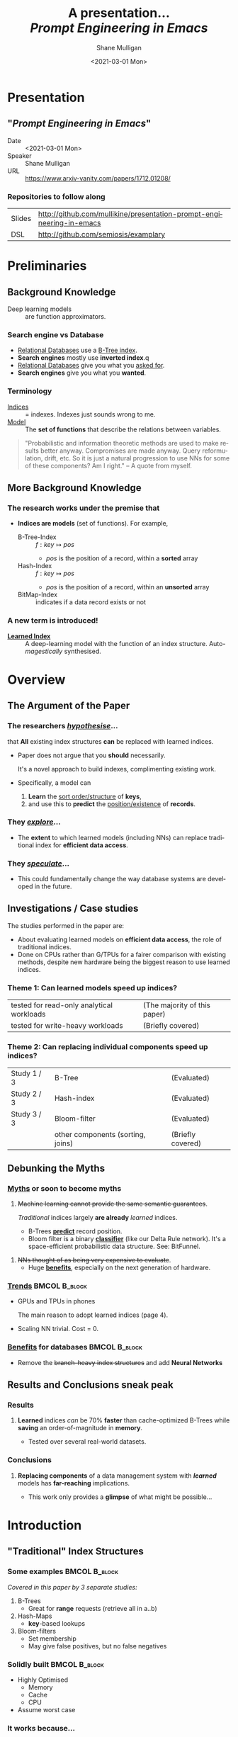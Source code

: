 #+MACRO: NEWLINE @@latex:\\@@ @@html:<br>@@ @@ascii:|@@

#+BEGIN_COMMENT
https://oeis.org/wiki/List_of_LaTeX_mathematical_symbols

Relation symbols
http://garsia.math.yorku.ca/MPWP/LATEXmath/node8.html


https://tex.stackexchange.com/questions/327844/real-number-symbol-r-not-working/327847
\newcommand{\R}{\mathbb{R}}

@@latex:\includegraphics{/home/shane/dump/home/shane/notes/uni/cosc/420_Neural Networks_S1/research/case-for-learned-index-structures/frontpage.png}@@
#+END_COMMENT

#+TITLE:     A presentation... {{{NEWLINE}}} /*Prompt Engineering in Emacs*/ {{{NEWLINE}}}
#+AUTHOR:    Shane Mulligan {{{NEWLINE}}}
#+EMAIL:     mullikine@gmail.com
#+DATE:      <2021-03-01 Mon>
#+DESCRIPTION:
#+KEYWORDS:
#+LANGUAGE:  en
# #+OPTIONS:   H:3 num:t toc:t \n:nil @:t ::t |:t ^:t -:t f:t *:t <:t
#+OPTIONS:   H:3 num:t toc:nil \n:nil @:t ::t |:t ^:t -:t f:t *:t <:t
#+OPTIONS:   TeX:t LaTeX:t skip:nil d:nil todo:t pri:nil tags:not-in-toc
#+INFOJS_OPT: view:nil toc:nil ltoc:t mouse:underline buttons:0 path:https://orgmode.org/org-info.js
#+EXPORT_SELECT_TAGS: export
#+EXPORT_EXCLUDE_TAGS: noexport
#+LINK_UP:
#+LINK_HOME:

#+HTML_DOCTYPE: <!DOCTYPE html>
#+HTML_HEAD: <link href="http://fonts.googleapis.com/css?family=Roboto+Slab:400,700|Inconsolata:400,700" rel="stylesheet" type="text/css" />
#+HTML_HEAD: <link href="css/style.css" rel="stylesheet" type="text/css" />

# #+INCLUDE: "beamer-config.org"

#+ATTR_LATEX: :center nil

* Presentation
** "/Prompt Engineering in Emacs/"
+ Date :: <2021-03-01 Mon>
+ Speaker :: Shane Mulligan
+ URL :: https://www.arxiv-vanity.com/papers/1712.01208/

*** Repositories to follow along
| Slides | http://github.com/mullikine/presentation-prompt-engineering-in-emacs |
| DSL    | http://github.com/semiosis/examplary                                 |

* Preliminaries
** Background Knowledge
- Deep learning models :: are function approximators.

*** Search engine vs Database
  - _Relational Databases_ use a _B-Tree index_.
  - *Search engines* mostly use *inverted index*.q
  - _Relational Databases_ give you what you _asked for_.
  - *Search engines* give you what you *wanted*.

*** Terminology
+ _Indices_ :: = indexes. Indexes just sounds wrong to me.
+ _Model_ :: The *set of functions* that describe the relations between variables.

#+BEGIN_QUOTE
"Probabilistic and information theoretic methods are used to make results better anyway.
Compromises are made anyway. Query reformulation, drift, etc.
So it is just a natural progression to use NNs for some of these components? Am I right." -- A quote from myself.
#+END_QUOTE

** More Background Knowledge
*** The research works under the premise that
+ *Indices are models* (set of functions). For example,
  + B-Tree-Index :: $f: key \mapsto pos$
    - $pos$ is the position of a record, within a *sorted* array
  + Hash-Index :: $f: key \mapsto pos$
    - $pos$ is the position of a record, within an *unsorted* array
  + BitMap-Index :: indicates if a data record exists or not

*** A new term is introduced!
+ _*Learned Index*_ :: A deep-learning model with the function of an index structure.
                   Auto-/magestically/ synthesised.

* Overview
** The Argument of the Paper
*** The researchers _/hypothesise/_...
that *All* existing index structures *can* be replaced with learned indices.
+ Paper does not argue that you *should* necessarily.

  It's a novel approach to build indexes, complimenting existing work.

+  Specifically, a model can
   1. *Learn* the _sort order/structure_ of *keys*,
   2. and use this to *predict* the _position/existence_ of *records*.

*** They _/explore/_...
+ The *extent* to which learned models (including NNs) can replace traditional index for *efficient data access*.
*** They _/speculate/_...
- This could fundamentally change the way database systems are developed in the future.

** Investigations / Case studies
The studies performed in the paper are:
+ About evaluating learned models on *efficient data access*, the role of traditional indices.
+ Done on CPUs rather than G/TPUs for a fairer comparison with existing methods, despite new hardware being the biggest reason to use learned indices.

*** Theme 1: Can learned models speed up indices?
| tested for read-only analytical workloads | (The majority of this paper) |
| tested for write-heavy workloads          | (Briefly covered)            |

*** Theme 2: Can replacing individual components speed up indices?
| Study 1 / 3 | B-Tree                            | (Evaluated)       |
| Study 2 / 3 | Hash-index                        | (Evaluated)       |
| Study 3 / 3 | Bloom-filter                      | (Evaluated)       |
|             | other components (sorting, joins) | (Briefly covered) |

** Debunking the Myths
*** _Myths_ or soon to become myths
1. +Machine learning cannot provide the same semantic guarantees+.

   /Traditional/ indices largely *are already* /learned/ indices.
   - B-Trees _*predict*_ record position.
   - Bloom filter is a binary _*classifier*_ (like our Delta Rule network).
     It's a space-efficient probabilistic data structure. See: BitFunnel.
#+BEGIN_COMMENT
In BitFunnel: Revisiting Signatures for Search, a research paper from
Microsoft that came out in Aug, 2017, they use
a Bloom filter to replace bit-signatures.

Bit-signatures represent the set of terms in each document as a fixed sequence of bits.

Bloom filters are reasonably space efficient and allow for fast set
membership, forming the basis for query processing.
#+END_COMMENT

2. +NNs thought of as being very expensive to evaluate+.
   - Huge _*benefits*_, especially on the next generation of hardware.

*** _Trends_ :BMCOL:B_block:
:PROPERTIES:
:BEAMER_col: 0.45
:BEAMER_env: block
:END:
+ GPUs and TPUs in phones

  The main reason to adopt learned indices (page 4).
+ Scaling NN trivial. Cost = 0.

*** _Benefits_ for databases :BMCOL:B_block:
:PROPERTIES:
:BEAMER_col: 0.45
:BEAMER_env: block
:END:
+ Remove the +branch-heavy index structures+ and add *Neural Networks*

#+BEGIN_COMMENT
Every CPU has powerful SIMD capabilities

Many laptops and mobile phones will soon have a Graphics Processing Unit
(GPU) or Tensor Processing Unit (TPU).

It is also reasonable to speculate that CPU-SIMD/GPU/TPUs will be
increasingly powerful as it is much easier to scale the restricted set
of (parallel) math operations used by neural-nets than a general purpose
instruction set.

High cost to execute a neural net might actually be negligible in the
future.

Nvidia and Google’s TPUs are already able to perform thousands if not
tens of thousands of neural net operations in a single cycle.

GPUs will improve 1000× in performance by 2025, whereas Moore’s law for
CPU essentially is dead.

By replacing branch-heavy index structures with neural networks,
databases can benefit from these hardware trends.
#+END_COMMENT

** Results and Conclusions sneak peak
*** Results
1. *Learned* indices /can/ be 70% *faster* than cache-optimized B-Trees while *saving* an order-of-magnitude in *memory*.

   - Tested over several real-world datasets.

*** Conclusions
1. *Replacing components* of a data management system with /*learned*/ models has *far-reaching* implications.

   - This work only provides a *glimpse* of what might be possible...

* Introduction
** "Traditional" Index Structures
*** Some examples :BMCOL:B_block:
:PROPERTIES:
:BEAMER_col: 0.70
:BEAMER_env: block
:END:
/Covered in this paper by 3 separate studies:/
1. B-Trees
   + Great for *range* requests (retrieve all in a..b)
2. Hash-Maps
   + *key*-based lookups
3. Bloom-filters
   + Set membership
   + May give false positives, but no false negatives

*** Solidly built :BMCOL:B_block:
:PROPERTIES:
:BEAMER_col: 0.30
:BEAMER_env: block
:END:
+ Highly Optimised
  - Memory
  - Cache
  - CPU
+ Assume worst case
#+BEGIN_COMMENT
Because of the importance of indexes for database systems and many other applications, they have been extensively tuned over the past decades to be more memory, cache and/or CPU efficient


#+END_COMMENT

*** It works because...
+ *Knowing* the exact data distribution *enables optimisation* of the index.

  ...But then we... /must/ know. But we don't always.

#+BEGIN_COMMENT
:PROPERTIES:
:BEAMER_col: 0.45
:END:
#+END_COMMENT

** Benefits of replacing B-Trees with Learned Indices
*** Benefits of replacing B-Trees with Learned Indices
1. B-Tree lookup $O(\log_n) \Longrightarrow O(n)$ (if SLM)
   + Simple Linear [Regression] Model :: predictor,  1 mul, 1 add...
#+BEGIN_COMMENT
Key itself can be used as an offset, sometimes.
If the goal would be to build a highly tuned system to store and query fixed-length records with continuous integer keys (e.g., the keys 1 to 100M), one would not use a conventional B-Tree index over the keys since the key itself can be used as an offset, making it an
O(1) rather than O(log n) operation to look-up any key or the beginning
of a range of keys. Similarly, the index memory size would be reduced
from O(n) to O(1).
#+END_COMMENT
1. ML accelerators (GPU/TPU)
   If the entire learned index can fit into GPU's memory, that's 1M NN ops every 30 cycles with current technology.
2. Mixture of Models (builds upon Jeff's paper from last year)
   ReLU at top, learning a wide range of complex data distributions.
   SLRM at the bottom because they are inexpensive.
   Or use B-Trees at the bottom stage if the data is hard to learn.

#+BEGIN_COMMENT
Non-monotonically increasing models.
#+END_COMMENT

* Case Studies
** Study 1 of 3: +B-Tree+ $\Rightarrow$ Learned Range Index [Model]
Replacing a B-tree with a *Learned* _[Range] *Index*_ [Model].
*** Theory
+ $\therefore$ *B-Tree* $\approx$ Regression Tree $\approx$ CDF $\equiv$ *Learned Range Index*.
*** Plan
+ Experiment with a Naïve Learned Index
  ... to see how bad it is.
+ Experiment with a much better Learned Index, the _RM-Index_.

** Study 1 of 3: +B-Tree+ $\Rightarrow$ Learned Range Index [Model]
#+BEGIN_COMMENT
$\equiv$
#+END_COMMENT
Why can we replace B-Trees with DL again?
#+BEGIN_COMMENT
An index ~is-a~ model. B-Tree ~is-a~ model. Range Index Model ~is-a~ CDF Model $F_X(x) = P(X \leq x)$.
Cumulative density function, of X (a variable)
Distribution function, of X
    $F_X(x) = P(X \leq x)$
	Evaluated at x (specific value), it is the probability that X will take a value less than or equal to x.
#+END_COMMENT
*** B-Tree ~is-a~ model
 + B-Tree-Index :: $f: key \mapsto pos$
   - $pos$ is the position of a record, within a *sorted* array
*** B-Tree $\approx$ /Regression Tree/
 + _Regression Tree_ :: A decision tree with $\mathbb{R}$ targets.
   - Maps a key to a position with a min and max error.
#+BEGIN_COMMENT
+ max/ min error :: before re-training or re-balancing for new data
#+END_COMMENT
*** Range Index Model ~is-a~ Cumulative Density Function (CDF)
#+BEGIN_QUOTE
A model which predicts the position given a key inside a sorted array effectively approximates a CDF (page 5).
#+END_QUOTE

+ $\therefore$ *B-Tree* $\approx$ Regression Tree $\approx$ CDF $\equiv$ *Learned Range Index*.

** Study 1 of 3: +B-Tree+ $\Rightarrow$ RT/RIM $\Rightarrow$ CDF $\Rightarrow$ Learned R.I.
#+BEGIN_COMMENT
+ Implications
  1. Indexing literally requires learning a data distribution.
     A B-Tree learns the data distribution by building a regression tree.
     A linear regression model would learn the data distribution by minimising the squared error of a linear function.
  2. Estimating the distribution for a data set is a well known problem and learned indexes can benefit from decades of research.
  3. Learning the CDF plays a key role in optimising other types of index structures and potential algorithms.
#+END_COMMENT
*** Analogs
+ Rebalanced vs Retrained
#+BEGIN_COMMENT
B-Tree only provides error guarantee over stored data, not new data.
#+END_COMMENT

  $\therefore$ min/max error guarantee only needed for training.

*** Cumulative Density Function (CDF)
$F_X(x) = P(X \leq x)$

A range index needs to be able to provide:
+ point queries $\checkmark$
+ range queries, sort order(records) $\equiv$ sort order(sorted look-up keys)) $\checkmark$
+ guarantees on min-/max error.

CDF is good to go. It can be used as our Learned Range Index.
*** $\therefore$
Can replace index with other models including DL, so long as min and max error are similar to b-tree.


** Study 1 of 3: +B-Tree+ $\Rightarrow$ Learned Range Index [Model]
*** Experiment 1.1 - Naïve Learned Index with TensorFlow
+ Objective :: Evaluate to study the technical requirements to replace B-Trees.
+ Architecture ::
  + Two-layer fully conneted neural network (32:32).
  + 32 neurons/units per layer.
  + ReLU activation function.
  + Input features :: The timestamps of messages from web server logs
  + Labels :: The positions of the messages (actual line number?)
  + Optimisation goal :: Is not /simply/ error minimisation. Min-/max error
  #+BEGIN_COMMENT
  Indexing only needs a best guess of position.
  More important are guarantees of min and max error.
#+END_COMMENT
+ Purpose :: Build secondary index over timestamps. Test performance.


** Study 1 of 3: +B-Tree+ $\Rightarrow$ Learned Range Index [Model]
*** Critique
This is a very naïve learned index, and that's how we want it. The researchers want to see how much faster a B-Tree is than a *naïve* neural network substitution. The answer is 300x faster.

+ ReLU activation function :: $f(x) = max(0, x)$

The ReLU activation function is _the new sigmoid_ in that it's now the go-to activation function for deep learning.

It's typically used for hidden layers as it avoids vanishing gradient problem, yet we don't have a hidden layer. It's just a line. It's so basic, it's perfect.

Also, the researchers are after a sparse representation, matching one key to one position, so this property of the ReLU makes it an even better candidate.

I assume that 32 neurons are used because that is the max string length of the timestamp / record position.

#+BEGIN_COMMENT
sigmoid:
product of many smaller than 1 values goes to zero very quickly.
Since the state of the art of for Deep Learning has shown that more layers helps a lot, then this disadvantage of the Sigmoid function is a game killer. You just can't do Deep Learning with Sigmoid.
#+END_COMMENT

#+BEGIN_COMMENT
Input neurons are just inputs. They do not have a bias or an activation function. I don't think Relu is being used on the input layer.

The problem with ReLU is that some gradients can be fragile during training and can die.
It can cause a weight update which will make it never activate on any data point again.
Simply saying that ReLU could result in Dead Neurons.
#+END_COMMENT

#+BEGIN_COMMENT
Leaky ReLU
This is a step away from what we want. It's less naïve and we want naïveness.

Leaky ReLu could be used to fix the problem of dying neurons. It introduces a small slope to keep the updates alive.
#+END_COMMENT
** Study 1 of 3: +B-Tree+ $\Rightarrow$ Learned Range Index [Model]
*** Experiment 1.1 - Results
The researchers came to these findings:
+ B-Trees are 2 orders of magnitude faster. Tensorflow is designed for larger models. Lots of overhead with Python.
+ _A *single* neural network requires significantly more space and CPU time for the *last mile* of error minimisation_.
+ B-Trees, or decision trees in general, are really good in overfitting the data (adding new data after balancing) with a *few* operations. They just divide up the space cheaply, using an if-statement.
+ Other models can be significantly more efficient to approximate the general shape of a CDF.
  + So models like NNs might be more CPU and space efficient to narrow down the position for an item from the entire data set to a region of thousands.
  + But usually requires significantly more space and CPU time for the last mile.

These ideas are taken into account when designing the next model, the *RM-Index*.

#+BEGIN_COMMENT
From a top-level view, the CDF function appears very smooth and regular.
However, if one zooms in to the individual records, more and more
irregularities show; a well known statistical effect. Many data sets
have exactly this behavior: from the top the data distribution appears
very smooth, whereas as more is zoomed in the harder it is to
approximate the CDF because of the “randomness” on the individual level.
#+END_COMMENT

#+BEGIN_COMMENT
Polynomial regression can be solved in a 'least squares' sense.
#+END_COMMENT

#+BEGIN_COMMENT
Maybe keep this for 420.

3. The typical ML optimization goal is to minimize the average error.

   However, for indexing, where we not only need the best guess where the item might be but also to actually find it, the min- and max-error as discussed earlier are more important.

   The min-error for a b-tree is 0 and the max-error is the page size.
   We only need strong guarantees for these values with learned indices.

4. B-Trees are extremely cache-efficient as they keep the top nodes always in cache and access other pages
if needed. However, other models are not as cache and operation efficient. For example, standard neural
nets require all weights to compute a prediction, which has a high cost in the number of multiplications
and weights, which have to brought in from memory.
#+END_COMMENT

** Study 1 of 3: Learned Range Index [Model] $\approx$ B-Tree

*** Challenges to replacing B-Trees
1. Main challenge: balance model *complexity* with *accuracy*.
#+BEGIN_COMMENT
Remember SLM below.
#+END_COMMENT
2. *Bounded cost* for inserts and lookups, taking advantage of the *cache*.
3. Map keys to pages (*memory or disk?*)
4. Last mile accuracy.
   This is the main reason why the Naïve Learned Model was so slow.
   Overcome by using the Recursive Model (RM) Index.

**** New terms
+ Last mile accuracy
#+BEGIN_COMMENT
Reducing the min-/max-error in the order of hundreds from 100M records using a single model is very hard.

At the same time, reducing the error to 10k from 100M (a precision gain of 100*100 = 10,000) to replace the first 2 layers of a B-Tree through a model is much easier to achieve even with simple models.

Reducing the error from 10k to 100 is a simpler problem as the model can focus only on a subset of the data.
#+END_COMMENT
** Study 1 of 3: Learned Range Index [Model] $\approx$ B-Tree
*** Recursive Model (RM) Index
Also known as the Recursive Regression Model.

One of the key contributions of this research paper.

A hierarchy of models.

At each stage the model takes the key as an input and based on it picks another model, until the final stage predicts the position.

Each prediction as you go down the hierarchy is picking an expert that has better knowledge about certain keys.

Solves the 'Last mile accuracy' problem.
#+BEGIN_COMMENT
Because it divides the space into smaller sub-ranges like a B-Tree/decision tree. Fewer number of operations towards the end.
#+END_COMMENT

#+BEGIN_COMMENT
Inspired by the mixture of experts work.

One way to think about the different models is that each model makes a prediction with a certain error about the position for the key and that the prediction is used to select the next model.
#+END_COMMENT

#+BEGIN_COMMENT
Because there is no search process between stages.

5. Some may return positions outside of min-max error range, if lookup key doesnt exist in the set.
#+END_COMMENT

** Study 1 of 3: +B-Tree+ $\Rightarrow$ Learned Range Index [Model]
*** Experiment 1.2 - Hybrid Recursive Model Index
+ Method ::
  + n stages, n models per stage = hyperparameters
  + Each net
    + 0 to 2 fully conneted hidden-layers
    + Up to 32 neurons/units per layer
  + ReLU activation functions
  + B-Trees.
  + Input features :: The timestamps of messages from web server logs
  + Labels :: The positions of the messages (actual line number?)
  + Datasets :: Blogs, Maps, web documents, lognormal (synthetic)
  + Optimisation goal :: Is not /simply/ error minimisation.
  + After training, the index is optimised by replacing NN models with B-Trees if absolute min-/max- error is above a predefined threshold value.
+ Conclusions ::
  + Allow use to bound the worst case performance of learned indexes to the performance of B-Trees.

  #+BEGIN_COMMENT
  Indexing only needs a best guess of position.
  More important are guarantees of min and max error.
#+END_COMMENT

** Study 1 of 3: +B-Tree+ $\Rightarrow$ Learned Range Index [Model]
*** Results of Experiment 1.2

Was the data used obtained ethically? Who knows.

* Testing
+ They developed what they call the 'Leaning Index Framework', an index synthesis system.
  It accelerates the process of index synthesis and testing.

* Aim of review
** Questions
1. What is the specific problem or topic that this research addresses?
   1. Optimisation of an index requires *knowledge* of the data distribution. There is no guarantee of this. But it can be learned.
   2. Learned indices provide new ways to further optimise search engines.

2. If the paper presents a new network, algorithm, or technique, how does it work?
   Is it suited to the task?

   + A new model architecture, the Recursive Regression Model

     Task: A substitute for a B-Tree.

     Inspired by work done in the paper "Outrageously Large Neural Networks".

     Constitution:
     Build a hierarchy of models.
     At each stage the model takes the key as an input and based on it picks another model, until the final stage predicts the position.

     Each model makes a prediction with a certain error about the position for the key and that the prediction is used to select the next model.

     Recursive Model Indices are *not trees*.

     The architecture divides the space into smaller sub-ranges like a B-tree/decision tree to make it easier to achieve to required last-mile accuracy with a fewer number of operations.

   + Is it suited to the task?
     The model divides the space into smaller sub-ranges like a B-Tree to make it easier to achieve the required "last mile" accuracy with fewer operations.
     This solves one of the aformentioned complications of replacing a B-Tree.

     The entire index can be represented as a sparse matrix-multiplication for a TPU/GPU.


   Has it been well tested, and does it really work as claimed? What are the limitations?
   1. This could change the way database systems are developed.

3. What are Innovations

4. *Learned* indices /can/ be 70% *faster* than cache-optimized B-Trees while *saving* an order-of-magnitude in *memory*.

   - Tested over several real-world datasets.

5. Did they choose the architecture - why or why not?
Is it clearly described (all parameters, settings etc.)?
What strengths and/or weaknesses of the NN approach does it illustrate?


• Is the paper well structured and well written?

* Q&A
** Evaluation
*** Was the paper well organised?
It is well structured and well written.
*** Problem and solution :BMCOL:B_block:
:PROPERTIES:
:BEAMER_env: block
:END:
+ problem :: Real world data does not perfectly follow known patterns. Specialised solutions expensive.
+ solution :: ML. Learn the model -> Synthesise specialised index. Low cost.
*** Strengths and/or weaknesses of the NN approach
The paper illustrated that...
*** Did they choose the right architectures? Why or why not?
Is it clearly described (all parameters, settings etc.)?
** Own Questions
*** Paper

*** Research question defined?
What is the research question?

*** Generalization
Does the study allow generalization?
*** Limitations



*** Consistency
The discussion and conclusions should be consistent with the study’s results.

Results
in accordance with the researcher’s expectations
not in accordance.

Do the authors of the article you hold in hand do the same?

*** Ethics